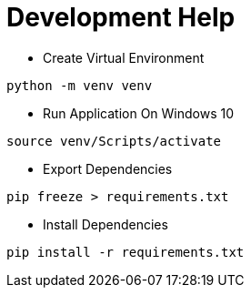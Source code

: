 = Development Help

* Create Virtual Environment
```bash
python -m venv venv
```
* Run Application On Windows 10
```bash
source venv/Scripts/activate
```
* Export Dependencies
```bash
pip freeze > requirements.txt
```

* Install Dependencies
```bash
pip install -r requirements.txt
```

